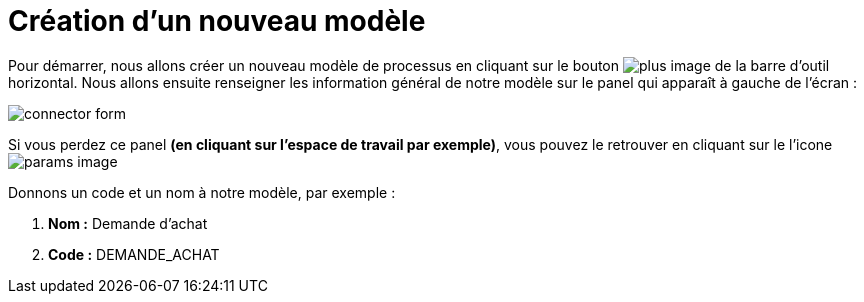 = Création d’un nouveau  modèle
:toc-title:
:page-pagination:
:experimental:

Pour démarrer, nous allons créer un nouveau modèle de processus en cliquant sur le bouton image:plus-icon.png[plus image] de la barre d’outil horizontal.
Nous allons ensuite renseigner les information général de notre modèle sur le panel qui apparaît à gauche de l’écran :

image::new_module.png[connector form,align="left"]

Si vous perdez ce panel **(en cliquant sur l’espace de travail par exemple)**, vous pouvez le retrouver en cliquant sur le l’icone image:toggle-icon.png[params image]

Donnons un code et un nom à notre modèle, par exemple :

1. **Nom :** Demande d’achat
2. **Code :** DEMANDE_ACHAT
